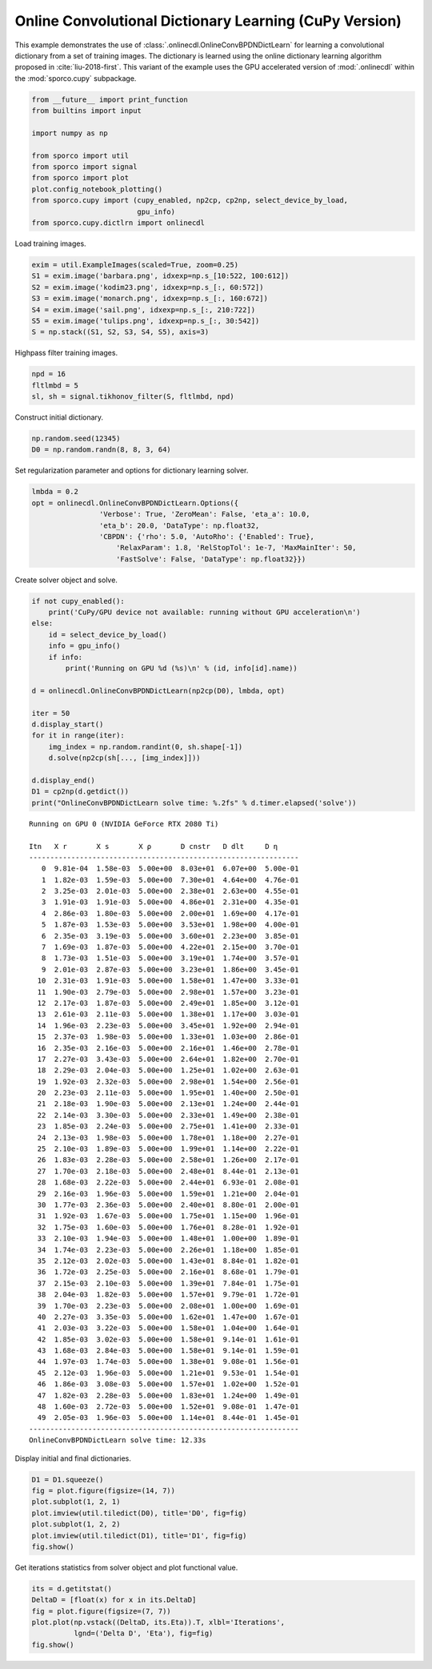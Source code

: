 .. _examples_cdl_onlinecdl_clr_cupy:

Online Convolutional Dictionary Learning (CuPy Version)
=======================================================

This example demonstrates the use of
:class:`.onlinecdl.OnlineConvBPDNDictLearn` for learning a
convolutional dictionary from a set of training images. The dictionary
is learned using the online dictionary learning algorithm proposed in
:cite:`liu-2018-first`. This variant of the example uses the GPU
accelerated version of :mod:`.onlinecdl` within the
:mod:`sporco.cupy` subpackage.

.. code:: ipython3

    from __future__ import print_function
    from builtins import input

    import numpy as np

    from sporco import util
    from sporco import signal
    from sporco import plot
    plot.config_notebook_plotting()
    from sporco.cupy import (cupy_enabled, np2cp, cp2np, select_device_by_load,
                             gpu_info)
    from sporco.cupy.dictlrn import onlinecdl

Load training images.

.. code:: ipython3

    exim = util.ExampleImages(scaled=True, zoom=0.25)
    S1 = exim.image('barbara.png', idxexp=np.s_[10:522, 100:612])
    S2 = exim.image('kodim23.png', idxexp=np.s_[:, 60:572])
    S3 = exim.image('monarch.png', idxexp=np.s_[:, 160:672])
    S4 = exim.image('sail.png', idxexp=np.s_[:, 210:722])
    S5 = exim.image('tulips.png', idxexp=np.s_[:, 30:542])
    S = np.stack((S1, S2, S3, S4, S5), axis=3)

Highpass filter training images.

.. code:: ipython3

    npd = 16
    fltlmbd = 5
    sl, sh = signal.tikhonov_filter(S, fltlmbd, npd)

Construct initial dictionary.

.. code:: ipython3

    np.random.seed(12345)
    D0 = np.random.randn(8, 8, 3, 64)

Set regularization parameter and options for dictionary learning solver.

.. code:: ipython3

    lmbda = 0.2
    opt = onlinecdl.OnlineConvBPDNDictLearn.Options({
                    'Verbose': True, 'ZeroMean': False, 'eta_a': 10.0,
                    'eta_b': 20.0, 'DataType': np.float32,
                    'CBPDN': {'rho': 5.0, 'AutoRho': {'Enabled': True},
                        'RelaxParam': 1.8, 'RelStopTol': 1e-7, 'MaxMainIter': 50,
                        'FastSolve': False, 'DataType': np.float32}})

Create solver object and solve.

.. code:: ipython3

    if not cupy_enabled():
        print('CuPy/GPU device not available: running without GPU acceleration\n')
    else:
        id = select_device_by_load()
        info = gpu_info()
        if info:
            print('Running on GPU %d (%s)\n' % (id, info[id].name))

    d = onlinecdl.OnlineConvBPDNDictLearn(np2cp(D0), lmbda, opt)

    iter = 50
    d.display_start()
    for it in range(iter):
        img_index = np.random.randint(0, sh.shape[-1])
        d.solve(np2cp(sh[..., [img_index]]))

    d.display_end()
    D1 = cp2np(d.getdict())
    print("OnlineConvBPDNDictLearn solve time: %.2fs" % d.timer.elapsed('solve'))


.. parsed-literal::

    Running on GPU 0 (NVIDIA GeForce RTX 2080 Ti)

    Itn   X r       X s       X ρ       D cnstr   D dlt     D η
    ----------------------------------------------------------------
       0  9.81e-04  1.58e-03  5.00e+00  8.03e+01  6.07e+00  5.00e-01
       1  1.82e-03  1.59e-03  5.00e+00  7.30e+01  4.64e+00  4.76e-01
       2  3.25e-03  2.01e-03  5.00e+00  2.38e+01  2.63e+00  4.55e-01
       3  1.91e-03  1.91e-03  5.00e+00  4.86e+01  2.31e+00  4.35e-01
       4  2.86e-03  1.80e-03  5.00e+00  2.00e+01  1.69e+00  4.17e-01
       5  1.87e-03  1.53e-03  5.00e+00  3.53e+01  1.98e+00  4.00e-01
       6  2.35e-03  3.19e-03  5.00e+00  3.60e+01  2.23e+00  3.85e-01
       7  1.69e-03  1.87e-03  5.00e+00  4.22e+01  2.15e+00  3.70e-01
       8  1.73e-03  1.51e-03  5.00e+00  3.19e+01  1.74e+00  3.57e-01
       9  2.01e-03  2.87e-03  5.00e+00  3.23e+01  1.86e+00  3.45e-01
      10  2.31e-03  1.91e-03  5.00e+00  1.58e+01  1.47e+00  3.33e-01
      11  1.90e-03  2.79e-03  5.00e+00  2.98e+01  1.57e+00  3.23e-01
      12  2.17e-03  1.87e-03  5.00e+00  2.49e+01  1.85e+00  3.12e-01
      13  2.61e-03  2.11e-03  5.00e+00  1.38e+01  1.17e+00  3.03e-01
      14  1.96e-03  2.23e-03  5.00e+00  3.45e+01  1.92e+00  2.94e-01
      15  2.37e-03  1.98e-03  5.00e+00  1.33e+01  1.03e+00  2.86e-01
      16  2.35e-03  2.16e-03  5.00e+00  2.16e+01  1.46e+00  2.78e-01
      17  2.27e-03  3.43e-03  5.00e+00  2.64e+01  1.82e+00  2.70e-01
      18  2.29e-03  2.04e-03  5.00e+00  1.25e+01  1.02e+00  2.63e-01
      19  1.92e-03  2.32e-03  5.00e+00  2.98e+01  1.54e+00  2.56e-01
      20  2.23e-03  2.11e-03  5.00e+00  1.95e+01  1.40e+00  2.50e-01
      21  2.18e-03  1.90e-03  5.00e+00  2.13e+01  1.24e+00  2.44e-01
      22  2.14e-03  3.30e-03  5.00e+00  2.33e+01  1.49e+00  2.38e-01
      23  1.85e-03  2.24e-03  5.00e+00  2.75e+01  1.41e+00  2.33e-01
      24  2.13e-03  1.98e-03  5.00e+00  1.78e+01  1.18e+00  2.27e-01
      25  2.10e-03  1.89e-03  5.00e+00  1.99e+01  1.14e+00  2.22e-01
      26  1.83e-03  2.28e-03  5.00e+00  2.58e+01  1.26e+00  2.17e-01
      27  1.70e-03  2.18e-03  5.00e+00  2.48e+01  8.44e-01  2.13e-01
      28  1.68e-03  2.22e-03  5.00e+00  2.44e+01  6.93e-01  2.08e-01
      29  2.16e-03  1.96e-03  5.00e+00  1.59e+01  1.21e+00  2.04e-01
      30  1.77e-03  2.36e-03  5.00e+00  2.40e+01  8.80e-01  2.00e-01
      31  1.92e-03  1.67e-03  5.00e+00  1.75e+01  1.15e+00  1.96e-01
      32  1.75e-03  1.60e-03  5.00e+00  1.76e+01  8.28e-01  1.92e-01
      33  2.10e-03  1.94e-03  5.00e+00  1.48e+01  1.00e+00  1.89e-01
      34  1.74e-03  2.23e-03  5.00e+00  2.26e+01  1.18e+00  1.85e-01
      35  2.12e-03  2.02e-03  5.00e+00  1.43e+01  8.84e-01  1.82e-01
      36  1.72e-03  2.25e-03  5.00e+00  2.16e+01  8.68e-01  1.79e-01
      37  2.15e-03  2.10e-03  5.00e+00  1.39e+01  7.84e-01  1.75e-01
      38  2.04e-03  1.82e-03  5.00e+00  1.57e+01  9.79e-01  1.72e-01
      39  1.70e-03  2.23e-03  5.00e+00  2.08e+01  1.00e+00  1.69e-01
      40  2.27e-03  3.35e-03  5.00e+00  1.62e+01  1.47e+00  1.67e-01
      41  2.03e-03  3.22e-03  5.00e+00  1.58e+01  1.04e+00  1.64e-01
      42  1.85e-03  3.02e-03  5.00e+00  1.58e+01  9.14e-01  1.61e-01
      43  1.68e-03  2.84e-03  5.00e+00  1.58e+01  9.14e-01  1.59e-01
      44  1.97e-03  1.74e-03  5.00e+00  1.38e+01  9.08e-01  1.56e-01
      45  2.12e-03  1.96e-03  5.00e+00  1.21e+01  9.53e-01  1.54e-01
      46  1.86e-03  3.08e-03  5.00e+00  1.57e+01  1.02e+00  1.52e-01
      47  1.82e-03  2.28e-03  5.00e+00  1.83e+01  1.24e+00  1.49e-01
      48  1.60e-03  2.72e-03  5.00e+00  1.52e+01  9.08e-01  1.47e-01
      49  2.05e-03  1.96e-03  5.00e+00  1.14e+01  8.44e-01  1.45e-01
    ----------------------------------------------------------------
    OnlineConvBPDNDictLearn solve time: 12.33s


Display initial and final dictionaries.

.. code:: ipython3

    D1 = D1.squeeze()
    fig = plot.figure(figsize=(14, 7))
    plot.subplot(1, 2, 1)
    plot.imview(util.tiledict(D0), title='D0', fig=fig)
    plot.subplot(1, 2, 2)
    plot.imview(util.tiledict(D1), title='D1', fig=fig)
    fig.show()



.. image:: onlinecdl_clr_cupy_files/onlinecdl_clr_cupy_13_0.png


Get iterations statistics from solver object and plot functional value.

.. code:: ipython3

    its = d.getitstat()
    DeltaD = [float(x) for x in its.DeltaD]
    fig = plot.figure(figsize=(7, 7))
    plot.plot(np.vstack((DeltaD, its.Eta)).T, xlbl='Iterations',
              lgnd=('Delta D', 'Eta'), fig=fig)
    fig.show()



.. image:: onlinecdl_clr_cupy_files/onlinecdl_clr_cupy_15_0.png

